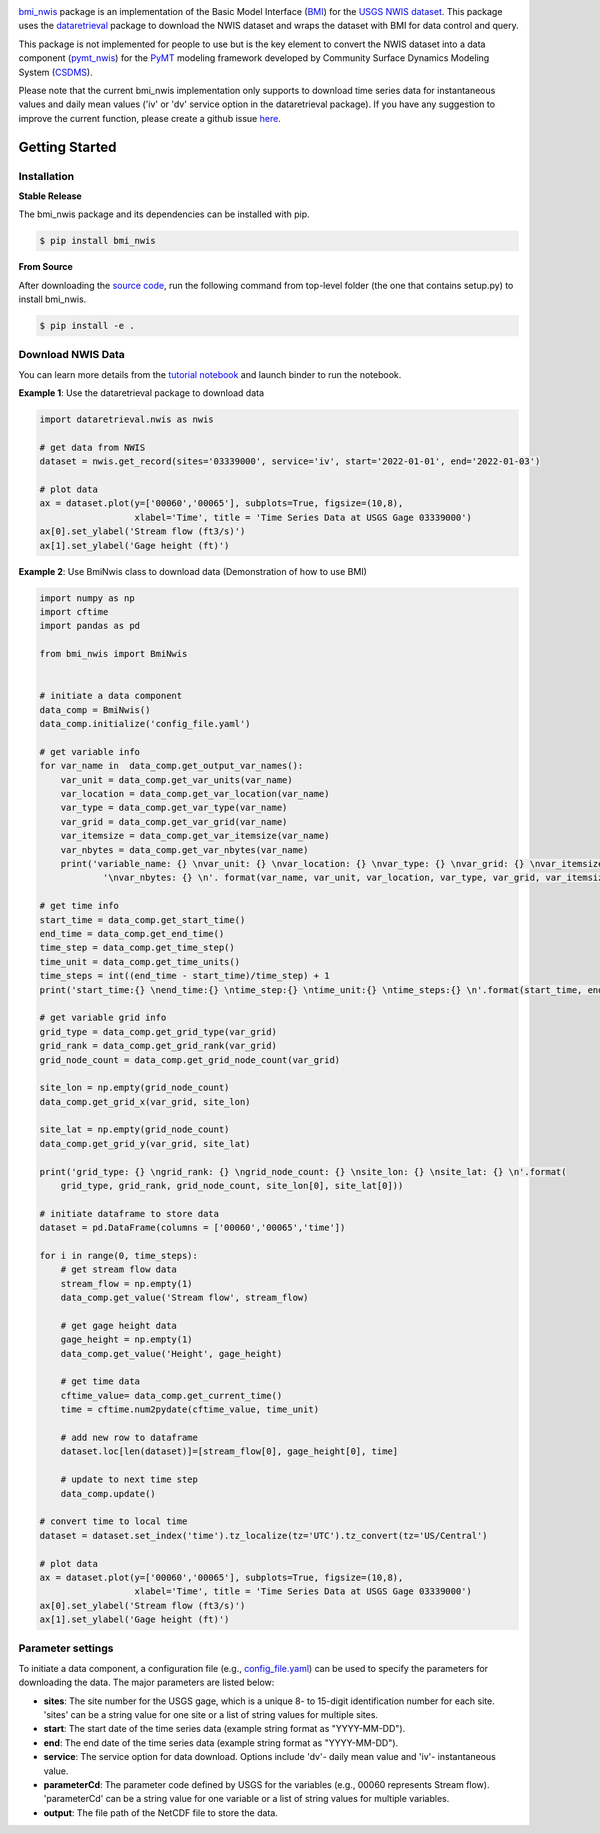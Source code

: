 .. image:: _static/bmi_nwis_logo.png
    :align: center
    :scale: 10%
    :alt: bmi_nwis
    :target: https://bmi_nwis.readthedocs.io/


`bmi_nwis <https://github.com/gantian127/bmi_nwis>`_ package is an implementation of the Basic Model Interface
(`BMI <https://bmi-spec.readthedocs.io/en/latest/>`_) for the `USGS NWIS dataset <https://waterdata.usgs.gov/nwis>`_.
This package uses the `dataretrieval <https://github.com/USGS-python/dataretrieval>`_ package
to download the NWIS dataset and wraps the dataset with BMI for data control and query.

This package is not implemented for people to use but is the key element to convert the NWIS dataset
into a data component (`pymt_nwis <https://github.com/gantian127/pymt_nwis>`_) for
the `PyMT <https://pymt.readthedocs.io/en/latest/?badge=latest>`_ modeling framework developed by
Community Surface Dynamics Modeling System (`CSDMS <https://csdms.colorado.edu/wiki/Main_Page>`_).

Please note that the current bmi_nwis implementation only supports to download time series data
for instantaneous values and daily mean values ('iv' or 'dv' service option in the dataretrieval package).
If you have any suggestion to improve the current function, please create a github issue
`here <https://github.com/gantian127/bmi_nwis/issues>`_.


Getting Started
===============

Installation
++++++++++++

**Stable Release**

The bmi_nwis package and its dependencies can be installed with pip.

.. code-block:: console

    $ pip install bmi_nwis

**From Source**

After downloading the `source code <https://github.com/gantian127/bmi_nwis>`_, run the following command from top-level
folder (the one that contains setup.py) to install bmi_nwis.

.. code-block:: console

    $ pip install -e .



Download NWIS Data
+++++++++++++++++++++
You can learn more details from the
`tutorial notebook <https://github.com/gantian127/bmi_nwis/blob/master/notebooks/bmi_nwis.ipynb>`_
and launch binder to run the notebook. |binder|

**Example 1**: Use the dataretrieval package to download data

.. code-block:: python

    import dataretrieval.nwis as nwis

    # get data from NWIS
    dataset = nwis.get_record(sites='03339000', service='iv', start='2022-01-01', end='2022-01-03')

    # plot data
    ax = dataset.plot(y=['00060','00065'], subplots=True, figsize=(10,8),
                      xlabel='Time', title = 'Time Series Data at USGS Gage 03339000')
    ax[0].set_ylabel('Stream flow (ft3/s)')
    ax[1].set_ylabel('Gage height (ft)')

|plot|

**Example 2**: Use BmiNwis class to download data (Demonstration of how to use BMI)

.. code-block:: python

    import numpy as np
    import cftime
    import pandas as pd

    from bmi_nwis import BmiNwis


    # initiate a data component
    data_comp = BmiNwis()
    data_comp.initialize('config_file.yaml')

    # get variable info
    for var_name in  data_comp.get_output_var_names():
        var_unit = data_comp.get_var_units(var_name)
        var_location = data_comp.get_var_location(var_name)
        var_type = data_comp.get_var_type(var_name)
        var_grid = data_comp.get_var_grid(var_name)
        var_itemsize = data_comp.get_var_itemsize(var_name)
        var_nbytes = data_comp.get_var_nbytes(var_name)
        print('variable_name: {} \nvar_unit: {} \nvar_location: {} \nvar_type: {} \nvar_grid: {} \nvar_itemsize: {}'
                '\nvar_nbytes: {} \n'. format(var_name, var_unit, var_location, var_type, var_grid, var_itemsize, var_nbytes))

    # get time info
    start_time = data_comp.get_start_time()
    end_time = data_comp.get_end_time()
    time_step = data_comp.get_time_step()
    time_unit = data_comp.get_time_units()
    time_steps = int((end_time - start_time)/time_step) + 1
    print('start_time:{} \nend_time:{} \ntime_step:{} \ntime_unit:{} \ntime_steps:{} \n'.format(start_time, end_time, time_step, time_unit, time_steps))

    # get variable grid info
    grid_type = data_comp.get_grid_type(var_grid)
    grid_rank = data_comp.get_grid_rank(var_grid)
    grid_node_count = data_comp.get_grid_node_count(var_grid)

    site_lon = np.empty(grid_node_count)
    data_comp.get_grid_x(var_grid, site_lon)

    site_lat = np.empty(grid_node_count)
    data_comp.get_grid_y(var_grid, site_lat)

    print('grid_type: {} \ngrid_rank: {} \ngrid_node_count: {} \nsite_lon: {} \nsite_lat: {} \n'.format(
        grid_type, grid_rank, grid_node_count, site_lon[0], site_lat[0]))

    # initiate dataframe to store data
    dataset = pd.DataFrame(columns = ['00060','00065','time'])

    for i in range(0, time_steps):
        # get stream flow data
        stream_flow = np.empty(1)
        data_comp.get_value('Stream flow', stream_flow)

        # get gage height data
        gage_height = np.empty(1)
        data_comp.get_value('Height', gage_height)

        # get time data
        cftime_value= data_comp.get_current_time()
        time = cftime.num2pydate(cftime_value, time_unit)

        # add new row to dataframe
        dataset.loc[len(dataset)]=[stream_flow[0], gage_height[0], time]

        # update to next time step
        data_comp.update()

    # convert time to local time
    dataset = dataset.set_index('time').tz_localize(tz='UTC').tz_convert(tz='US/Central')

    # plot data
    ax = dataset.plot(y=['00060','00065'], subplots=True, figsize=(10,8),
                      xlabel='Time', title = 'Time Series Data at USGS Gage 03339000')
    ax[0].set_ylabel('Stream flow (ft3/s)')
    ax[1].set_ylabel('Gage height (ft)')


Parameter settings
+++++++++++++++++++
To initiate a data component, a configuration file
(e.g., `config_file.yaml <https://github.com/gantian127/bmi_nwis/blob/master/notebooks/config_file.yaml>`_)
can be used to specify the parameters for downloading the data. The major parameters are listed below:

* **sites**: The site number for the USGS gage, which is a unique 8- to 15-digit identification number for each site.
  'sites' can be a string value for one site or a list of string values for multiple sites.

* **start**: The start date of the time series data (example string format as "YYYY-MM-DD").

* **end**: The end date of the time series data (example string format as "YYYY-MM-DD").

* **service**: The service option for data download.
  Options include 'dv'- daily mean value and 'iv'- instantaneous value.

* **parameterCd**: The parameter code defined by USGS for the variables (e.g., 00060 represents Stream flow).
  'parameterCd' can be a string value for one variable or a list of string values for multiple variables.

* **output**: The file path of the NetCDF file to store the data.



.. links:

.. |binder| image:: https://mybinder.org/badge_logo.svg
 :target: https://mybinder.org/v2/gh/gantian127/bmi_nwis/master?filepath=notebooks%2Fbmi_nwis.ipynb

.. |plot| image:: _static/plot.png

